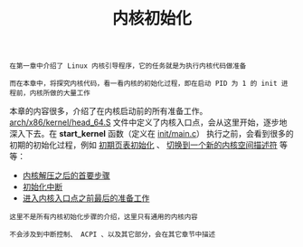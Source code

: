 #+TITLE: 内核初始化
#+HTML_HEAD: <link rel="stylesheet" type="text/css" href="../css/main.css" />
#+HTML_LINK_HOME: ../kernel.html
#+HTML_LINK_UP: ../booting/booting.html
#+OPTIONS: num:nil timestamp:nil ^:nil

#+begin_example
  在第一章中介绍了 Linux 内核引导程序，它的任务就是为执行内核代码做准备

  而在本章中，将探究内核代码，看一看内核的初始化过程，即在启动 PID 为 1 的 init 进程前，内核所做的大量工作
#+end_example

本章的内容很多，介绍了在内核启动前的所有准备工作。[[https://github.com/torvalds/linux/blob/master/arch/x86/kernel/head_64.S][arch/x86/kernel/head_64.S]] 文件中定义了内核入口点，会从这里开始，逐步地深入下去。在 *start_kernel* 函数（定义在 [[https://github.com/torvalds/linux/blob/master/init/main.c#L489][init/main.c]]） 执行之前，会看到很多的初期的初始化过程，例如 _初期页表初始化_ 、 _切换到一个新的内核空间描述符_ 等等：

+ [[file:part1.org][内核解压之后的首要步骤]]
+ [[file:part2.org][初始化中断]]
+ [[file:part3.org][进入内核入口点之前最后的准备工作]]

#+begin_example
  这里不是所有内核初始化步骤的介绍，这里只有通用的内核内容

  不会涉及到中断控制、 ACPI 、以及其它部分，会在其它章节中描述
#+end_example
